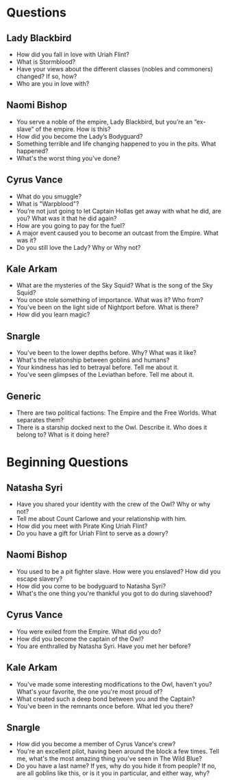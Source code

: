 * Questions



** Lady Blackbird
- How did you fall in love with Uriah Flint?
- What is Stormblood?
- Have your views about the different classes (nobles and commoners) changed? If so, how?
- Who are you in love with?
 
** Naomi Bishop
- You serve a noble of the empire, Lady Blackbird, but you’re an “ex-slave” of the empire. How is this?
- How did you become the Lady’s Bodyguard?
- Something terrible and life changing happened to you in the pits. What happened?
- What's the worst thing you've done?
  
** Cyrus Vance
- What do you smuggle?
- What is "Warpblood"?
- You’re not just going to let Captain Hollas get away with what he did, are you? What was it that he did again?
- How are you going to pay for the fuel?
- A major event caused you to become an outcast from the Empire. What was it?
- Do you still love the Lady? Why or Why not?

** Kale Arkam
- What are the mysteries of the Sky Squid? What is the song of the Sky Squid?
- You once stole something of importance. What was it? Who from?
- You've been on the light side of Nightport before. What is there?
- How did you learn magic?
 
** Snargle
- You’ve been to the lower depths before. Why? What was it like?
- What's the relationship between goblins and humans?
- Your kindness has led to betrayal before. Tell me about it.
- You've seen glimpses of the Leviathan before. Tell me about it.


** Generic
- There are two political factions: The Empire and the Free Worlds. What separates them?
- There is a starship docked next to the Owl. Describe it. Who does it belong to? What is it doing here?
  
* Beginning Questions
** Natasha Syri
- Have you shared your identity with the crew of the Owl? Why or why not?
- Tell me about Count Carlowe and your relationship with him.
- How did you meet with Pirate King Uriah Flint?
- Do you have a gift for Uriah Flint to serve as a dowry?

** Naomi Bishop
- You used to be a pit fighter slave. How were you enslaved? How did you escape slavery?
- How did you come to be bodyguard to Natasha Syri?
- What's the one thing you're thankful you got to do during slavehood?

** Cyrus Vance
- You were exiled from the Empire. What did you do?
- How did you become the captain of the Owl?
- You are enthralled by Natasha Syri. Have you met her before? 

** Kale Arkam
- You've made some interesting modifications to the Owl, haven't you? What's your favorite, the one you're most proud of?
- What created such a deep bond between you and the Captain?
- You've been in the remnants once before. What led you there?

** Snargle
- How did you become a member of Cyrus Vance's crew?
- You're an excellent pilot, having been around the block a few times. Tell me, what's the most amazing thing you've seen in The Wild Blue?
- Do you have a last name? If yes, why do you hide it from people? If no, are all goblins like this, or is it you in particular, and either way, why?
